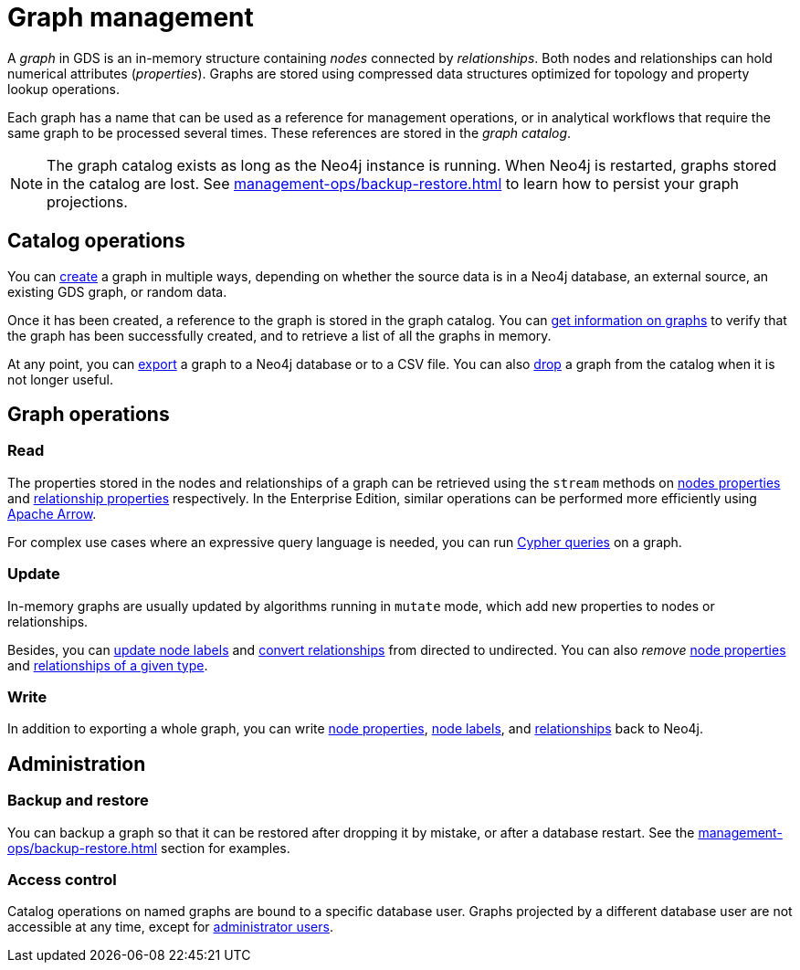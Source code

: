 [[graph-catalog-ops]]
= Graph management
:description: This section details the graph catalog operations available to manage graphs within the Neo4j Graph Data Science library.

A _graph_ in GDS is an in-memory structure containing _nodes_ connected by _relationships_. Both nodes and relationships can hold numerical attributes (_properties_).
Graphs are stored using compressed data structures optimized for topology and property lookup operations.

Each graph has a name that can be used as a reference for management operations, or in analytical workflows that require the same graph to be processed several times. These references are stored in the _graph catalog_.


[NOTE]
====
The graph catalog exists as long as the Neo4j instance is running.
When Neo4j is restarted, graphs stored in the catalog are lost.
See xref:management-ops/backup-restore.adoc[] to learn how to persist your graph projections.
====

:sectnums!:

== Catalog operations

You can xref:management-ops/graph-creation/index.adoc[create] a graph in multiple ways, depending on whether the source data is in a Neo4j database, an external source, an existing GDS graph, or random data.

Once it has been created, a reference to the graph is stored in the graph catalog.
You can xref:management-ops/inspecting-the-graph-catalog.adoc[get information on graphs] to verify that the graph has been successfully created, and to retrieve a list of all the graphs in memory.

At any point, you can xref:graph-catalog-export-ops.adoc[export] a graph to a Neo4j database or to a CSV file.
You can also xref:management-ops/inspecting-the-graph-catalog.adoc[drop] a graph from the catalog when it is not longer useful.

// TODO [nvitucci] maybe not here
// TODO - reuse image from common usage but greying out the other components

== Graph operations

=== Read

The properties stored in the nodes and relationships of a graph can be retrieved using the `stream` methods on xref:graph-catalog-node-ops.adoc#catalog-graph-examples-stream[nodes properties] and xref:graph-catalog-relationship-ops.adoc#_stream[relationship properties] respectively. In the Enterprise Edition, similar operations can be performed more efficiently using xref:graph-catalog-apache-arrow-ops.adoc[Apache Arrow].

For complex use cases where an expressive query language is needed, you can run xref:management-ops/create-cypher-db.adoc[Cypher queries] on a graph.

=== Update

In-memory graphs are usually updated by algorithms running in `mutate` mode, which add new properties to nodes or relationships.

Besides, you can xref:graph-catalog-node-ops.adoc#catalog-graph-mutate-node-label-example[update node labels] and xref:graph-catalog-relationship-ops.adoc#catalog-graph-relationship-to-undirected-example[convert relationships] from directed to undirected. You can also _remove_ xref:graph-catalog-node-ops.adoc#catalog-graph-remove-node-properties-example[node properties] and xref:graph-catalog-relationship-ops.adoc#catalog-graph-delete-rel-type[relationships of a given type].

=== Write

In addition to exporting a whole graph, you can write xref:graph-catalog-node-ops.adoc#catalog-graph-write-node-properties-example[node properties], xref:graph-catalog-node-ops.adoc#catalog-graph-write-node-label-example[node labels], and xref:graph-catalog-relationship-ops.adoc#catalog-graph-write-relationship-example[relationships] back to Neo4j.

== Administration

=== Backup and restore

You can backup a graph so that it can be restored after dropping it by mistake, or after a database restart. See the xref:management-ops/backup-restore.adoc[] section for examples.

=== Access control

Catalog operations on named graphs are bound to a specific database user.
Graphs projected by a different database user are not accessible at any time, except for xref:management-ops/administration.adoc[administrator users].
